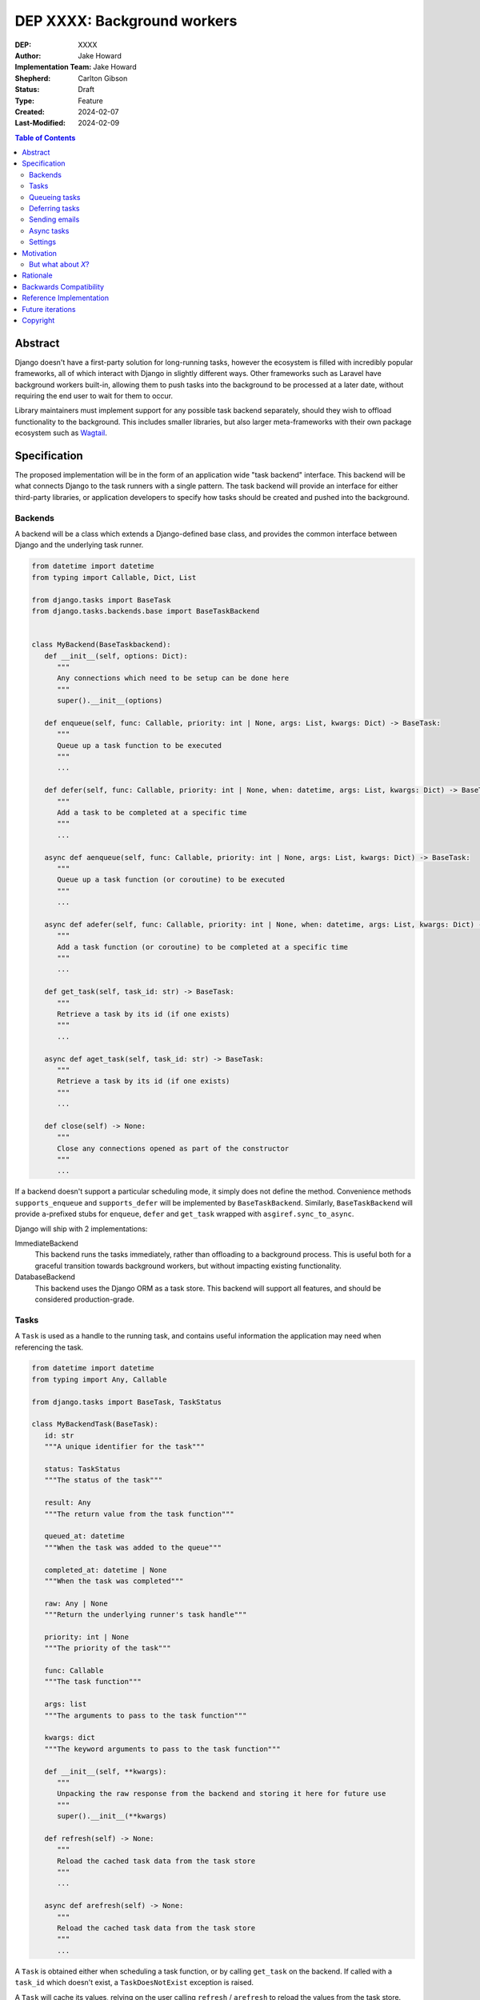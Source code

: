=============================
DEP XXXX: Background workers
=============================

:DEP: XXXX
:Author: Jake Howard
:Implementation Team: Jake Howard
:Shepherd: Carlton Gibson
:Status: Draft
:Type: Feature
:Created: 2024-02-07
:Last-Modified: 2024-02-09

.. contents:: Table of Contents
   :depth: 3
   :local:

Abstract
========

Django doesn't have a first-party solution for long-running tasks, however the ecosystem is filled with incredibly popular frameworks, all of which interact with Django in slightly different ways. Other frameworks such as Laravel have background workers built-in, allowing them to push tasks into the background to be processed at a later date, without requiring the end user to wait for them to occur.

Library maintainers must implement support for any possible task backend separately, should they wish to offload functionality to the background. This includes smaller libraries, but also larger meta-frameworks with their own package ecosystem such as `Wagtail <https://wagtail.org>`_.

Specification
=============

The proposed implementation will be in the form of an application wide "task backend" interface. This backend will be what connects Django to the task runners with a single pattern. The task backend will provide an interface for either third-party libraries, or application developers to specify how tasks should be created and pushed into the background.

Backends
--------

A backend will be a class which extends a Django-defined base class, and provides the common interface between Django and the underlying task runner.

.. code:: python

   from datetime import datetime
   from typing import Callable, Dict, List

   from django.tasks import BaseTask
   from django.tasks.backends.base import BaseTaskBackend


   class MyBackend(BaseTaskbackend):
      def __init__(self, options: Dict):
         """
         Any connections which need to be setup can be done here
         """
         super().__init__(options)

      def enqueue(self, func: Callable, priority: int | None, args: List, kwargs: Dict) -> BaseTask:
         """
         Queue up a task function to be executed
         """
         ...

      def defer(self, func: Callable, priority: int | None, when: datetime, args: List, kwargs: Dict) -> BaseTask:
         """
         Add a task to be completed at a specific time
         """
         ...

      async def aenqueue(self, func: Callable, priority: int | None, args: List, kwargs: Dict) -> BaseTask:
         """
         Queue up a task function (or coroutine) to be executed
         """
         ...

      async def adefer(self, func: Callable, priority: int | None, when: datetime, args: List, kwargs: Dict) -> BaseTask:
         """
         Add a task function (or coroutine) to be completed at a specific time
         """
         ...

      def get_task(self, task_id: str) -> BaseTask:
         """
         Retrieve a task by its id (if one exists)
         """
         ...

      async def aget_task(self, task_id: str) -> BaseTask:
         """
         Retrieve a task by its id (if one exists)
         """
         ...

      def close(self) -> None:
         """
         Close any connections opened as part of the constructor
         """
         ...

If a backend doesn't support a particular scheduling mode, it simply does not define the method. Convenience methods ``supports_enqueue`` and ``supports_defer`` will be implemented by ``BaseTaskBackend``. Similarly, ``BaseTaskBackend`` will provide ``a``-prefixed stubs for ``enqueue``, ``defer`` and ``get_task`` wrapped with ``asgiref.sync_to_async``.

Django will ship with 2 implementations:

ImmediateBackend
   This backend runs the tasks immediately, rather than offloading to a background process. This is useful both for a graceful transition towards background workers, but without impacting existing functionality.

DatabaseBackend
   This backend uses the Django ORM as a task store. This backend will support all features, and should be considered production-grade.

Tasks
-----

A ``Task`` is used as a handle to the running task, and contains useful information the application may need when referencing the task.

.. code:: python

   from datetime import datetime
   from typing import Any, Callable

   from django.tasks import BaseTask, TaskStatus

   class MyBackendTask(BaseTask):
      id: str
      """A unique identifier for the task"""

      status: TaskStatus
      """The status of the task"""

      result: Any
      """The return value from the task function"""

      queued_at: datetime
      """When the task was added to the queue"""

      completed_at: datetime | None
      """When the task was completed"""

      raw: Any | None
      """Return the underlying runner's task handle"""

      priority: int | None
      """The priority of the task"""

      func: Callable
      """The task function"""

      args: list
      """The arguments to pass to the task function"""

      kwargs: dict
      """The keyword arguments to pass to the task function"""

      def __init__(self, **kwargs):
         """
         Unpacking the raw response from the backend and storing it here for future use
         """
         super().__init__(**kwargs)

      def refresh(self) -> None:
         """
         Reload the cached task data from the task store
         """
         ...

      async def arefresh(self) -> None:
         """
         Reload the cached task data from the task store
         """
         ...

A ``Task`` is obtained either when scheduling a task function, or by calling ``get_task`` on the backend. If called with a ``task_id`` which doesn't exist, a ``TaskDoesNotExist`` exception is raised.

A ``Task`` will cache its values, relying on the user calling ``refresh`` / ``arefresh`` to reload the values from the task store.

To enable a ``Task`` to be backend-agnostic, statuses must include a set of known values. Additional fields may be added if the backend supports them, but these attributes must be supported:

:New: The task has been created, but hasn't started running yet
:Running: The task is currently running
:Failed: The task failed
:Complete: The task is complete, and the result is accessible

Queueing tasks
-------------

Tasks can be queued using ``enqueue``, a proxy method which calls ``enqueue`` on the default task backend:

.. code:: python

   from django.tasks import enqueue

   def do_a_task(*args, **kwargs):
      pass

   # Submit the task function to be run
   task = enqueue(do_a_task)

   # Optionally, provide arguments
   task = enqueue(do_a_task, args=[], kwargs={})

Similar methods are also available for ``defer``, ``aenqueue`` and ``adefer``. When multiple task backends are configured, each can be obtained from a global ``tasks`` connection handler:

.. code:: python

   from django.tasks import tasks

   def do_a_task(*args, **kwargs):
      pass

   # Submit the task function to be run
   task = tasks["special"].enqueue(do_a_task)

   # Optionally, provide arguments
   task = tasks["special"].enqueue(do_a_task, args=[], kwargs={})

When enqueueing tasks, ``args`` and ``kwargs`` are intentionally their own dedicated arguments to make the API simpler and backwards-compatible should other attributes be added in future.

Here, ``do_a_task`` can either be a regular function or coroutine. It will be up to the backend implementor to determine whether coroutines are supported. In either case, the function must be globally importable.

Deferring tasks
---------------

Tasks may also be "deferred" to run at a specific time in the future:

.. code:: python

   from django.utils import timezone
   from datetime import timedelta
   from django.tasks import defer

   task = defer(do_a_task, when=timezone.now() + timedelta(minutes=5))

When scheduling a task, it may not be **exactly** that time a task is executed, however it should be accurate to within a few seconds. This will depend on the current state of the queue and task runners, and is out of the control of Django.

Sending emails
--------------

One of the easiest and most common places that offloading work to the background can be performed is sending emails. Sending an email requires communicating with an external, potentially third-party service, which adds additional latency and risk to web requests. These can be easily offloaded to the background.

Django will ship with an additional task-based SMTP email backend, configured identically to the existing SMTP backend. The other backends included with Django don't benefit from being moved to the background.

Async tasks
-----------

Where the underlying task runner supports it, backends may also provide an ``async``-compatible interface for task running, using ``a``-prefixed methods:

.. code:: python

   from django.tasks import aenqueue

   await aenqueue(do_a_task)

Settings
---------

.. code:: python

   TASKS = {
      "default": {
         "BACKEND": "django.tasks.backends.ImmediateBackend",
         "OPTIONS": {}
      }
   }

``OPTIONS`` is passed as-is to the backend's constructor.

Motivation
==========

Having a first-party interface for background workers poses 2 main benefits:

Firstly, it lowers the barrier to entry for offloading computation to the background. Currently, a user needs to research different worker technologies, follow their integration tutorial, and modify how their tasks are called. Instead, a developer simply needs to install the dependencies, and work out how to *run* the background worker. Similarly, a developer can start determining which actions should run in the background before implementing a true background worker, and avoid refactoring should the backend change over time.

Secondly, it allows third-party libraries to offload some of their execution. Currently, library maintainers need to either accept their code will run inside the request-response lifecycle, or provide hooks for application developers to offload actions themselves. This can be particularly helpful when offloading certain expensive signals.

One of the key benefits behind background workers is removing the requirement for the user to wait for tasks they don't need to, moving computation and complexity out of the request-response cycle, towards dedicated background worker processes. Moving certain actions to be run in the background not improves performance of web requests, but also allows those actions to run on specialised hardware, potentially scaled differently to the web servers. This presents an opportunity to greatly decrease the percieved execution time of certain common actions performed by Django projects.

The target audience for ``DatabaseBackend`` and a SQL-based queue are likely fairly well aligned with those who may choose something like PostgreSQL FTS over something like ElasticSearch. ElasticSearch is probably better for those 10% of users who really need it, but doesn't mean the other 90% won't be perfectly happy with PostgreSQL, and probably wouldn't benefit from ElasticSearch anyway.

But what about *X*?
-------------------

The most obvious alternative to this DEP would be to standardise on a task implementation and vendor it in to Django. The Django ecosystem is already full of background worker libraries, eg Celery and RQ. Writing a production-ready task runner is a complex and nuanced undertaking, and discarding the work already done is a waste.

This proposal doesn't seek to replace existing tools, nor add yet another option for developers to consider. The primary motivation is creating a shared API contract between worker libaries and developers. It does however provide a simple way to get started, with a solution suitable for most sizes of projects (``DatabaseBackend``). Slowly increasing features, adding more built-in storage backends and a first-party task runner aren't out of the question for the future, but must be done with careful planning and consideration.

Rationale
=========

This proposed implementation specifically doesn't assume anything about the user's setup. This not only reduces the chances of Django conflicting with existing task systems a user may be using (eg Celery, RQ), but also allows it to work with almost any hosting environment a user might be using.

This proposal started out as `Wagtail RFC 72 <https://github.com/wagtail/rfcs/pull/72>`_, as it was becoming clear a unified interface for background tasks was required, without imposing on a developer's decisions for how the tasks are executed. Wagtail is run in many different forms at many differnt scales, so it needed to be possible to allow developers to choose the backend they're comfortable with, in a way which Wagtail and its associated packages can execute tasks without assuming anything of the environment it's running in.

The global task connection ``tasks`` is used to access the configured backends, with global versions of those methods available for the default backend. This contradicts the pattern already used for storage and caches. A "task" is already used in a number of places to refer to an executed task, so using it to refer to the default backend is confusing and may lead to it being overridden in the current scope:

.. code:: python

   from django.tasks import task

   # Later...
   task = task.enqueue(do_a_thing)

   # Clearer
   thing_task = task.enqueue(do_a_thing)

Backwards Compatibility
=======================

So that library maintainers can use this integration without concern as to whether a Django project has configured background workers, the default configuration will use the ``ImmediateBackend``. Developers on older versions of Django but who need libraries which assume tasks are available can use the reference implementation.

Reference Implementation
========================

The reference implementation will be developed alongside this DEP process. This implementation will serve both as an "early-access" demo to get initial feedback and start using the interface, as the basis for the integration with Django core, but also as a backport for users of supported Django versions prior to this work being released.

A more complete implementation picture can be found at https://github.com/RealOrangeOne/django-core-tasks, however it should not be considered final.

Future iterations
=================

The field of background tasks is vast, and attempting to implement everything supported by existing tools in the first iteration is futile. The following functionality has been considered, and deemed explicitly out of scope of the first pass, but still worthy of future development:

- Completion hooks, to run subsequent tasks automatically
- Bulk queueing
- Automated task retrying
- A generic way of executing task runners. This will remain the repsonsibility of the underlying implementation, and the user to execute correctly.
- Observability into task queues, including monitoring and reporting
- Cron-based scheduling

Copyright
=========

This document has been placed in the public domain per the Creative Commons
CC0 1.0 Universal license (http://creativecommons.org/publicdomain/zero/1.0/deed).
